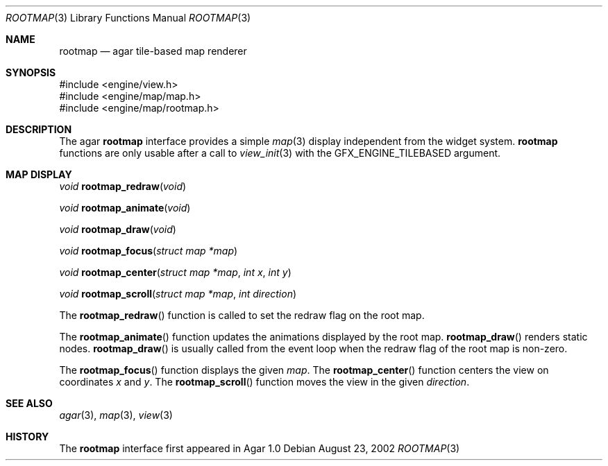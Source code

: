 .\"	$Csoft: rootmap.3,v 1.9 2005/01/05 04:44:03 vedge Exp $
.\"
.\" Copyright (c) 2002, 2003, 2004, 2005 CubeSoft Communications, Inc.
.\" <http://www.csoft.org>
.\" All rights reserved.
.\"
.\" Redistribution and use in source and binary forms, with or without
.\" modification, are permitted provided that the following conditions
.\" are met:
.\" 1. Redistributions of source code must retain the above copyright
.\"    notice, this list of conditions and the following disclaimer.
.\" 2. Redistributions in binary form must reproduce the above copyright
.\"    notice, this list of conditions and the following disclaimer in the
.\"    documentation and/or other materials provided with the distribution.
.\" 
.\" THIS SOFTWARE IS PROVIDED BY THE AUTHOR ``AS IS'' AND ANY EXPRESS OR
.\" IMPLIED WARRANTIES, INCLUDING, BUT NOT LIMITED TO, THE IMPLIED
.\" WARRANTIES OF MERCHANTABILITY AND FITNESS FOR A PARTICULAR PURPOSE
.\" ARE DISCLAIMED. IN NO EVENT SHALL THE AUTHOR BE LIABLE FOR ANY DIRECT,
.\" INDIRECT, INCIDENTAL, SPECIAL, EXEMPLARY, OR CONSEQUENTIAL DAMAGES
.\" (INCLUDING BUT NOT LIMITED TO, PROCUREMENT OF SUBSTITUTE GOODS OR
.\" SERVICES; LOSS OF USE, DATA, OR PROFITS; OR BUSINESS INTERRUPTION)
.\" HOWEVER CAUSED AND ON ANY THEORY OF LIABILITY, WHETHER IN CONTRACT,
.\" STRICT LIABILITY, OR TORT (INCLUDING NEGLIGENCE OR OTHERWISE) ARISING
.\" IN ANY WAY OUT OF THE USE OF THIS SOFTWARE EVEN IF ADVISED OF THE
.\" POSSIBILITY OF SUCH DAMAGE.
.\"
.Dd August 23, 2002
.Dt ROOTMAP 3
.Os
.ds vT Agar API Reference
.ds oS Agar 1.0
.Sh NAME
.Nm rootmap
.Nd agar tile-based map renderer
.Sh SYNOPSIS
.Bd -literal
#include <engine/view.h>
#include <engine/map/map.h>
#include <engine/map/rootmap.h>
.Ed
.Sh DESCRIPTION
The agar
.Nm
interface provides a simple
.Xr map 3
display independent from the widget system.
.Nm
functions are only usable after a call to
.Xr view_init 3
with the
.Dv GFX_ENGINE_TILEBASED
argument.
.Sh MAP DISPLAY
.nr nS 1
.Ft "void"
.Fn rootmap_redraw "void"
.Pp
.Ft "void"
.Fn rootmap_animate "void"
.Pp
.Ft "void"
.Fn rootmap_draw "void"
.Pp
.Ft "void"
.Fn rootmap_focus "struct map *map"
.Pp
.Ft "void"
.Fn rootmap_center "struct map *map" "int x" "int y"
.Pp
.Ft "void"
.Fn rootmap_scroll "struct map *map" "int direction"
.nr nS 0
.Pp
The
.Fn rootmap_redraw
function is called to set the redraw flag on the root map.
.Pp
The
.Fn rootmap_animate
function updates the animations displayed by the root map.
.Fn rootmap_draw
renders static nodes.
.Fn rootmap_draw
is usually called from the event loop
when the
.Dv redraw
flag of the root map is non-zero.
.Pp
The
.Fn rootmap_focus
function displays the given
.Fa map .
The
.Fn rootmap_center
function centers the view on coordinates
.Fa x
and
.Fa y .
The
.Fn rootmap_scroll
function moves the view in the given
.Fa direction .
.Sh SEE ALSO
.Xr agar 3 ,
.Xr map 3 ,
.Xr view 3
.Sh HISTORY
The
.Nm
interface first appeared in Agar 1.0
